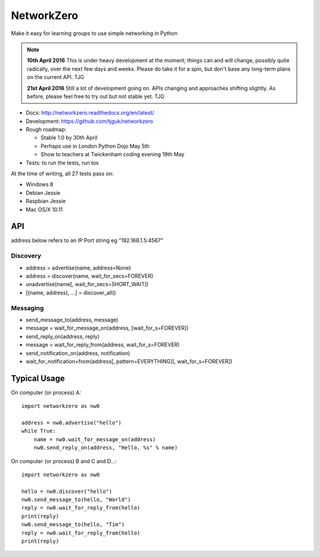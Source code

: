 NetworkZero
===========

.. image:: https://travis-ci.org/tjguk/networkzero.svg?branch=master
    :target: https://travis-ci.org/tjguk/networkzero

Make it easy for learning groups to use simple networking in Python

..  note::

    **10th April 2016** This is under heavy development at the moment; things
    can and will change, possibly quite radically, over the next few days 
    and weeks. Please do take it for a spin, but don't base any long-term
    plans on the current API. TJG

    **21st April 2016** Still a lot of development going on. APIs changing
    and approaches shifting slightly. As before, please feel free to try
    out but not stable yet. TJG

* Docs: http://networkzero.readthedocs.org/en/latest/

* Development: https://github.com/tjguk/networkzero

* Rough roadmap:

  * Stable 1.0 by 30th April
  * Perhaps use in London Python Dojo May 5th
  * Show to teachers at Twickenham coding evening 19th May

* Tests: to run the tests, run tox

At the time of writing, all 27 tests pass on:

* Windows 8
* Debian Jessie
* Raspbian Jessie
* Mac OS/X 10.11

API
---

address below refers to an IP:Port string eg "192.168.1.5:4567"

Discovery
~~~~~~~~~

* address = advertise(name, address=None)

* address = discover(name, wait_for_secs=FOREVER)

* unadvertise(name[, wait_for_secs=SHORT_WAIT])

* [(name, address), ...] = discover_all()

Messaging
~~~~~~~~~

* send_message_to(address, message)

* message = wait_for_message_on(address, [wait_for_s=FOREVER])

* send_reply_on(address, reply)

* message = wait_for_reply_from(address, wait_for_s=FOREVER)

* send_notification_on(address, notification)

* wait_for_notification+from(address[, pattern=EVERYTHING][, wait_for_s=FOREVER])

Typical Usage
-------------

On computer (or process) A::

    import networkzero as nw0
    
    address = nw0.advertise("hello")
    while True:
        name = nw0.wait_for_message_on(address)
        nw0.send_reply_on(address, "Hello, %s" % name)
        
On computer (or process) B and C and D...::

    import networkzero as nw0
    
    hello = nw0.discover("hello")
    nw0.send_message_to(hello, "World")
    reply = nw0.wait_for_reply_from(hello)
    print(reply)
    nw0.send_message_to(hello, "Tim")
    reply = nw0.wait_for_reply_from(hello)
    print(reply)
